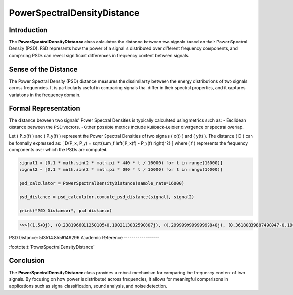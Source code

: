 PowerSpectralDensityDistance
============================

Introduction
------------
The **PowerSpectralDensityDistance** class calculates the distance between two signals based on their Power Spectral Density (PSD). PSD represents how the power of a signal is distributed over different frequency components, and comparing PSDs can reveal significant differences in frequency content between signals.

Sense of the Distance
---------------------
The Power Spectral Density (PSD) distance measures the dissimilarity between the energy distributions of two signals across frequencies. It is particularly useful in comparing signals that differ in their spectral properties, and it captures variations in the frequency domain.

Formal Representation
----------------------
The distance between two signals' Power Spectral Densities is typically calculated using metrics such as:
- Euclidean distance between the PSD vectors.
- Other possible metrics include Kullback-Leibler divergence or spectral overlap.

Let \( P_x(f) \) and \( P_y(f) \) represent the Power Spectral Densities of two signals \( x(t) \) and \( y(t) \). The distance \( D \) can be formally expressed as:
\[
D(P_x, P_y) = \sqrt{\sum_f \left( P_x(f) - P_y(f) \right)^2}
\]
where \( f \) represents the frequency components over which the PSDs are computed.

.. code-block:: python

  signal1 = [0.1 * math.sin(2 * math.pi * 440 * t / 16000) for t in range(16000)]
  signal2 = [0.1 * math.sin(2 * math.pi * 880 * t / 16000) for t in range(16000)]

  psd_calculator = PowerSpectralDensityDistance(sample_rate=16000)

  psd_distance = psd_calculator.compute_psd_distance(signal1, signal2)

  print("PSD Distance:", psd_distance)

.. code-block:: bash

  >>>[(1.5+0j), (0.2381966011250105+0.1902113032590307j), (0.2999999999999998+0j), (0.36180339887498947-0.1902113032590307j), 0]
PSD Distance: 513514.8559149296
Academic Reference
------------------

:footcite:t:`PowerSpectralDensityDistance`

.. footbibliography::

Conclusion
----------
The **PowerSpectralDensityDistance** class provides a robust mechanism for comparing the frequency content of two signals. By focusing on how power is distributed across frequencies, it allows for meaningful comparisons in applications such as signal classification, sound analysis, and noise detection.
